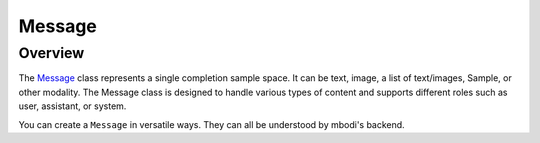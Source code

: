 Message
==========

Overview
^^^^^^^^^

The `Message <https://github.com/MbodiAI/mbodied-agents/blob/main/src/mbodied_agents/types/message.py>`_ class represents a single completion sample space. It can be text, image, a list of text/images, Sample, or other modality. The Message class is designed to handle various types of content and supports different roles such as user, assistant, or system.

You can create a ``Message`` in versatile ways. They can all be understood by mbodi's backend.

.. code-block:: python
    Message(role="user", content="example text")
    Message(role="user", content=["example text", Image("example.jpg"), Image("example2.jpg")])
    Message(role="user", content=[Sample("Hello")])
